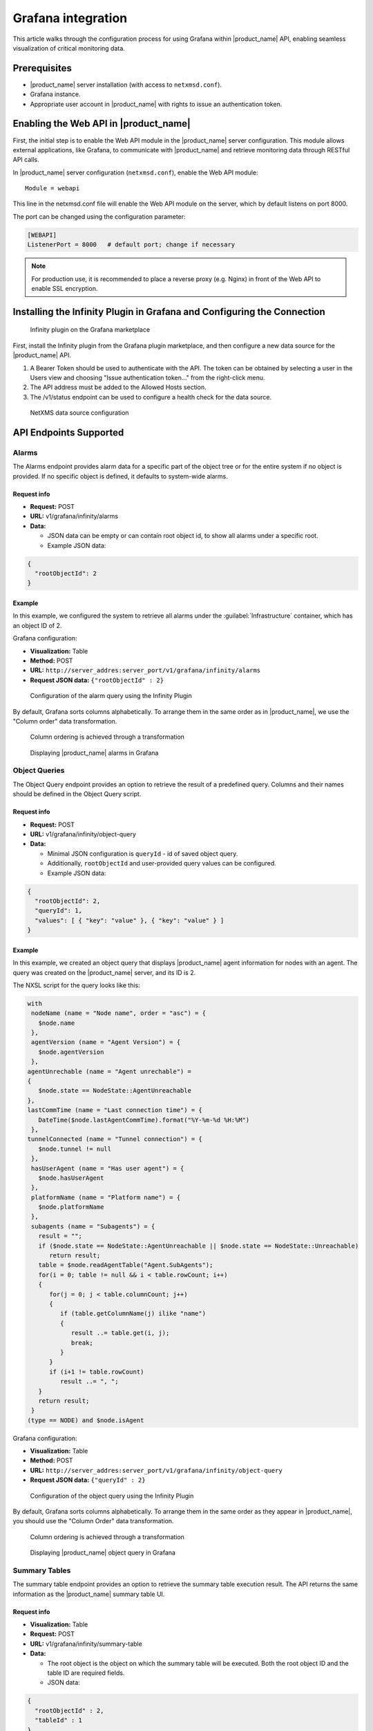 .. _grafana-integration:

###################
Grafana integration
###################

This article walks through the configuration process for using Grafana within 
|product_name| API, enabling seamless visualization of critical monitoring data.

Prerequisites
=============

* |product_name| server installation (with access to ``netxmsd.conf``).
* Grafana instance.
* Appropriate user account in |product_name| with rights to issue an authentication token.

Enabling the Web API in |product_name|
======================================

First, the initial step is to enable the Web API module in the |product_name| 
server configuration. This module allows external applications, like Grafana, 
to communicate with |product_name| and retrieve monitoring data through RESTful 
API calls.

In |product_name| server configuration (``netxmsd.conf``), enable the Web API module::

   Module = webapi

This line in the netxmsd.conf file will enable the Web API module on the server, which by default listens on port 8000.

The port can be changed using the configuration parameter:

.. code-block:: ini

   [WEBAPI]
   ListenerPort = 8000   # default port; change if necessary

.. note::
  For production use, it is recommended to place a reverse proxy
  (e.g. Nginx) in front of the Web API to enable SSL encryption.

Installing the Infinity Plugin in Grafana and Configuring the Connection
========================================================================

.. figure:: _images/grafana1.png

   Infinity plugin on the Grafana marketplace

First, install the Infinity plugin from the Grafana plugin marketplace, 
and then configure a new data source for the |product_name| API.

1. A Bearer Token should be used to authenticate with the API. The token can be obtained by selecting a user in the Users view and choosing "Issue authentication token..." from the right-click menu.
2. The API address must be added to the Allowed Hosts section.
3. The /v1/status endpoint can be used to configure a health check for the data source.

.. figure:: _images/grafana2.png

   NetXMS data source configuration

API Endpoints Supported
=======================

Alarms
------

The Alarms endpoint provides alarm data for a specific part of the object tree or for the entire system if no object is provided. If no specific object is defined, it defaults to system-wide alarms.

Request info
~~~~~~~~~~~~

* **Request:** POST
* **URL:** v1/grafana/infinity/alarms
* **Data:**

  * JSON data can be empty or can contain root object id, to show all alarms under a specific root.
  * Example JSON data:

.. code-block:: json

      {
        "rootObjectId": 2
      }

Example
~~~~~~~

In this example, we configured the system to retrieve all alarms under the 
:guilabel:`Infrastructure` container, which has an object ID of 2.

Grafana configuration:

* **Visualization:** Table
* **Method:** POST
* **URL:** ``http://server_addres:server_port/v1/grafana/infinity/alarms``
* **Request JSON data:** ``{"rootObjectId" : 2}``

.. figure:: _images/grafana3.png

   Configuration of the alarm query using the Infinity Plugin

By default, Grafana sorts columns alphabetically. To arrange them in the same 
order as in |product_name|, we use the "Column order" data transformation.

.. figure:: _images/grafana4.png

   Column ordering is achieved through a transformation

.. figure:: _images/grafana5.png

   Displaying |product_name| alarms in Grafana

Object Queries
--------------

The Object Query endpoint provides an option to retrieve the result of a 
predefined query. Columns and their names should be defined in the Object 
Query script.

Request info
~~~~~~~~~~~~

* **Request:** POST
* **URL:** v1/grafana/infinity/object-query
* **Data:**

  * Minimal JSON configuration is ``queryId`` - id of saved object query.
  * Additionally, ``rootObjectId`` and user-provided query values can be configured.
  * Example JSON data:

.. code-block:: json

      {
        "rootObjectId": 2,
        "queryId": 1,
        "values": [ { "key": "value" }, { "key": "value" } ]
      }

Example
~~~~~~~

In this example, we created an object query that displays |product_name| agent 
information for nodes with an agent. The query was created on the |product_name| 
server, and its ID is 2.

The NXSL script for the query looks like this:

.. code-block:: javascript

   with
    nodeName (name = "Node name", order = "asc") = {
      $node.name
    },
    agentVersion (name = "Agent Version") = {
      $node.agentVersion
    },
   agentUnrechable (name = "Agent unrechable") =
   {
      $node.state == NodeState::AgentUnreachable
   },
   lastCommTime (name = "Last connection time") = {
      DateTime($node.lastAgentCommTime).format("%Y-%m-%d %H:%M")
    },
   tunnelConnected (name = "Tunnel connection") = {
      $node.tunnel != null
    },
    hasUserAgent (name = "Has user agent") = {
      $node.hasUserAgent
    },
    platformName (name = "Platform name") = {
      $node.platformName
    },
    subagents (name = "Subagents") = {
      result = "";
      if ($node.state == NodeState::AgentUnreachable || $node.state == NodeState::Unreachable)
         return result;
      table = $node.readAgentTable("Agent.SubAgents");
      for(i = 0; table != null && i < table.rowCount; i++)
      {
         for(j = 0; j < table.columnCount; j++)
         {
            if (table.getColumnName(j) ilike "name")
            {
               result ..= table.get(i, j);
               break;
            }
         }
         if (i+1 != table.rowCount)
            result ..= ", ";
      }
      return result;
    }
   (type == NODE) and $node.isAgent

Grafana configuration:

* **Visualization:** Table
* **Method:** POST
* **URL:** ``http://server_addres:server_port/v1/grafana/infinity/object-query``
* **Request JSON data:** ``{"queryId" : 2}``

.. figure:: _images/grafana6.png

   Configuration of the object query using the Infinity Plugin

By default, Grafana sorts columns alphabetically. To arrange them in the same 
order as they appear in |product_name|, you should use the "Column Order" data 
transformation.

.. figure:: _images/grafana7.png

   Column ordering is achieved through a transformation

.. figure:: _images/grafana8.png

   Displaying |product_name| object query in Grafana

Summary Tables
--------------

The summary table endpoint provides an option to retrieve the summary table 
execution result. The API returns the same information as the |product_name| 
summary table UI.

Request info
~~~~~~~~~~~~

* **Visualization:** Table
* **Request:** POST
* **URL:** v1/grafana/infinity/summary-table
* **Data:**

  * The root object is the object on which the summary table will be executed. 
    Both the root object ID and the table ID are required fields.
  * JSON data:

.. code-block:: json

      {
        "rootObjectId" : 2,
        "tableId" : 1
      }

Example
~~~~~~~

In this example, we created a summary table displaying agent statistics.

.. figure:: _images/grafana9.png

   Summary table configuration in |product_name|

Grafana configuration:

* **Method:** POST
* **URL:** ``http://server_addres:server_port/v1/grafana/infinity/object-query``
* **Request JSON data:** ``{ "rootObjectId": 2, "tableId" : 5 }``

.. figure:: _images/grafana10.png

   Configuration of the summary table using the Infinity Plugin

By default, Grafana sorts columns alphabetically. To arrange them in the same 
order as it's shown in |product_name|, we use the "Column Order" data transformation.

.. figure:: _images/grafana11.png

   Displaying |product_name| summary table in Grafana

Data Collection History
-----------------------

This endpoint provides historical DCI data. It can be used to display the data as 
both a graph and a table. Let's look at both in this section.

Request info
~~~~~~~~~~~~

* **Request:** GET
* **URL:** ``/v1/objects/:object-id/data-collection/:dci-id/history?timeFrom=XXX&timeTo=YYY``

The URL should contain the correct object ID, DCI ID, start timestamp, and end 
timestamp.

The API will return a JSON object containing the description, unit name, and an 
array of values.

Example: CPU Graph
~~~~~~~~~~~~~~~~~~

In this example, we created a line chart showing CPU usage.

Configuration:

We will not go into the DCI configuration here, as it is part of the default 
|product_name| templates.

Instead, we'll describe the configuration for one entry; the other entries in 
the Time Series panel have exactly the same configuration, with only the DCI 
ID being different.

The time frame for the requested data is taken from the dashboard's configured 
time range. We divide it by 1000, as Grafana provides the time in milliseconds, 
while |product_name| expects it in seconds.

* **Name:** CPU Usage
* **Format:** Data Frame
* **Method:** GET
* **URL:** ``http://server_addres:server_port/v1/objects/108/data-collection/183/history``
* **URL Query Parameters:**

  * ``timeFrom = $__from/1000``
  * ``timeTo = $__to/1000``

* **Root:** values
* **Columns:**

  * timestamp as Timestamp, format as Time, time format Default ISO
  * value as Value, format as Number

.. figure:: _images/grafana12.png

   Configuration of the graph data source using the Infinity Plugin

.. figure:: _images/grafana13.png

   Displaying CPU data collected by |product_name| in Grafana

Example of the Authentication Error History
~~~~~~~~~~~~~~~~~~~~~~~~~~~~~~~~~~~~~~~~~~~

|product_name| Configuration:

In |product_name|, we've created a template with two policies:

  1. The first enables the LogWatch subagent.
  2. The second monitors /var/log/auth.log using the LogWatch subagent 
     and pushes matching lines to a push DCI.

.. figure:: _images/grafana14.png

   Logwatch configuration in |product_name|

.. figure:: _images/grafana15.png

   Push DCI configuration in |product_name|

Grafana configuration will require the following steps:

* **Format:** Data Frame
* **Method:** GET
* **URL:** ``http://server_addres:server_port/v1/objects/108/data-collection/32466/history``
* **URL Query Parameters:**

  * ``timeFrom = $__from/1000``
  * ``timeTo = $__to/1000``

* **Root:** values
* **Columns:**

  * timestamp as Timestamp, format as Time, time format Default ISO
  * value as Value, format as Number

.. figure:: _images/grafana16.png

   Configuration of the table data source using the Infinity Plugin

.. figure:: _images/grafana17.png

   Configuration of the table data source using the Infinity Plugin



